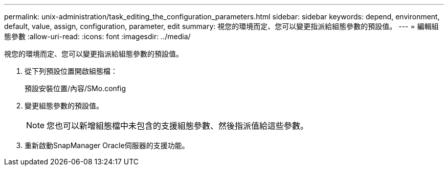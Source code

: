 ---
permalink: unix-administration/task_editing_the_configuration_parameters.html 
sidebar: sidebar 
keywords: depend, environment, default, value, assign, configuration, parameter, edit 
summary: 視您的環境而定、您可以變更指派給組態參數的預設值。 
---
= 編輯組態參數
:allow-uri-read: 
:icons: font
:imagesdir: ../media/


[role="lead"]
視您的環境而定、您可以變更指派給組態參數的預設值。

. 從下列預設位置開啟組態檔：
+
預設安裝位置/內容/SMo.config

. 變更組態參數的預設值。
+

NOTE: 您也可以新增組態檔中未包含的支援組態參數、然後指派值給這些參數。

. 重新啟動SnapManager Oracle伺服器的支援功能。

